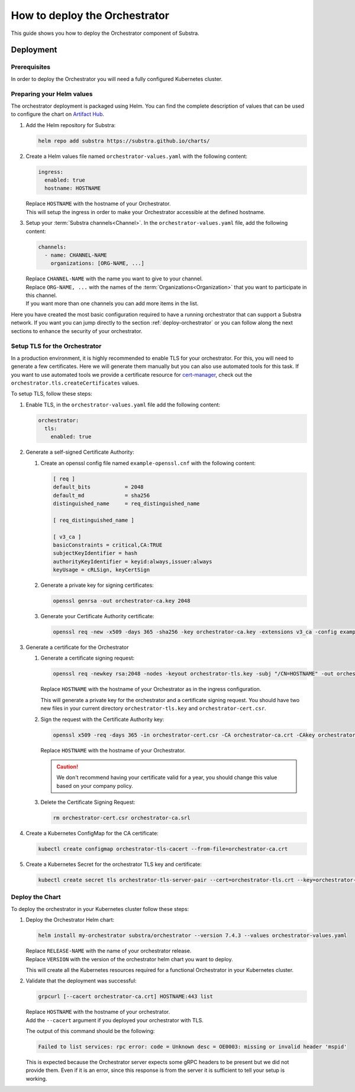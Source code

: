 ******************************
How to deploy the Orchestrator
******************************

This guide shows you how to deploy the Orchestrator component of Substra.

Deployment
==========

Prerequisites
-------------

In order to deploy the Orchestrator you will need a fully configured Kubernetes cluster.

Preparing your Helm values
--------------------------

The orchestrator deployment is packaged using Helm.
You can find the complete description of values that can be used to configure the chart on `Artifact Hub <https://artifacthub.io/packages/helm/substra/orchestrator>`_.

#. Add the Helm repository for Substra:

   .. code-block:: bash

      helm repo add substra https://substra.github.io/charts/

#. Create a Helm values file named ``orchestrator-values.yaml`` with the following content:

   .. code-block:: yaml

      ingress:
        enabled: true
        hostname: HOSTNAME

   | Replace ``HOSTNAME`` with the hostname of your Orchestrator.
   | This will setup the ingress in order to make your Orchestrator accessible at the defined hostname.

#. Setup your :term:`Substra channels<Channel>`.
   In the ``orchestrator-values.yaml`` file, add the following content:
        
   .. code-block:: yaml

      channels:
        - name: CHANNEL-NAME
          organizations: [ORG-NAME, ...]

   | Replace ``CHANNEL-NAME`` with the name you want to give to your channel.
   | Replace ``ORG-NAME, ...`` with the names of the :term:`Organizations<Organization>` that you want to participate in this channel.
   | If you want more than one channels you can add more items in the list.

Here you have created the most basic configuration required to have a running orchestrator that can support a Substra network.
If you want you can jump directly to the section :ref:`deploy-orchestrator` or you can follow along the next sections to enhance the security of your orchestrator.

Setup TLS for the Orchestrator
------------------------------

In a production environment, it is highly recommended to enable TLS for your orchestrator.
For this, you will need to generate a few certificates.
Here we will generate them manually but you can also use automated tools for this task.
If you want to use automated tools we provide a certificate resource for `cert-manager <https://cert-manager.io/>`_, check out the ``orchestrator.tls.createCertificates`` values.

To setup TLS, follow these steps:

#. Enable TLS, in the ``orchestrator-values.yaml`` file add the following content:

   .. code-block:: yaml

      orchestrator:
        tls:
          enabled: true

#. Generate a self-signed Certificate Authority:

   #. Create an openssl config file named ``example-openssl.cnf`` with the following content:

      .. code-block:: ini

         [ req ]
         default_bits		= 2048
         default_md		= sha256
         distinguished_name	= req_distinguished_name

         [ req_distinguished_name ]

         [ v3_ca ]
         basicConstraints = critical,CA:TRUE
         subjectKeyIdentifier = hash
         authorityKeyIdentifier = keyid:always,issuer:always
         keyUsage = cRLSign, keyCertSign

   #. Generate a private key for signing certificates:

      .. code-block:: bash

         openssl genrsa -out orchestrator-ca.key 2048

   #. Generate your Certificate Authority certificate:
        
      .. code-block:: bash

        openssl req -new -x509 -days 365 -sha256 -key orchestrator-ca.key -extensions v3_ca -config example-openssl.cnf -subj "/CN=Orchestrator Root CA" -out orchestrator-ca.crt

#. Generate a certificate for the Orchestrator

   #. Generate a certificate signing request:

      .. code-block:: bash

         openssl req -newkey rsa:2048 -nodes -keyout orchestrator-tls.key -subj "/CN=HOSTNAME" -out orchestrator-cert.csr

      | Replace ``HOSTNAME`` with the hostname of your Orchestrator as in the ingress configuration.
      
      This will generate a private key for the orchestrator and a certificate signing request.
      You should have two new files in your current directory ``orchestrator-tls.key`` and ``orchestrator-cert.csr``.

   #. Sign the request with the Certificate Authority key:

      .. code-block:: bash

         openssl x509 -req -days 365 -in orchestrator-cert.csr -CA orchestrator-ca.crt -CAkey orchestrator-ca.key -CAcreateserial -out orchestrator-tls.crt -extfile <(printf "subjectAltName=DNS:HOSTNAME")

      | Replace ``HOSTNAME`` with the hostname of your Orchestrator.

      .. caution:: 
         We don't recommend having your certificate valid for a year, you should change this value based on your company policy.

   #. Delete the Certificate Signing Request:

      .. code-block:: bash

         rm orchestrator-cert.csr orchestrator-ca.srl

#. Create a Kubernetes ConfigMap for the CA certificate:
   
   .. code-block:: bash
      
      kubectl create configmap orchestrator-tls-cacert --from-file=orchestrator-ca.crt

#. Create a Kubernetes Secret for the orchestrator TLS key and certificate:

   .. code-block:: bash
      
      kubectl create secret tls orchestrator-tls-server-pair --cert=orchestrator-tls.crt --key=orchestrator-tls.key

.. _deploy-orchestrator:

Deploy the Chart
----------------

To deploy the orchestrator in your Kubernetes cluster follow these steps:

#. Deploy the Orchestrator Helm chart:

   .. code-block:: bash

      helm install my-orchestrator substra/orchestrator --version 7.4.3 --values orchestrator-values.yaml

   | Replace ``RELEASE-NAME`` with the name of your orchestrator release.
   | Replace ``VERSION`` with the version of the orchestrator helm chart you want to deploy.
   
   This will create all the Kubernetes resources required for a functional Orchestrator in your Kubernetes cluster.

#. Validate that the deployment was successful:

   .. code-block:: bash

      grpcurl [--cacert orchestrator-ca.crt] HOSTNAME:443 list

   | Replace ``HOSTNAME`` with the hostname of your orchestrator.
   | Add the ``--cacert`` argument if you deployed your orchestrator with TLS.
        
   The output of this command should be the following:

   .. code-block::

      Failed to list services: rpc error: code = Unknown desc = OE0003: missing or invalid header 'mspid'

   This is expected because the Orchestrator server expects some gRPC headers to be present but we did not provide them.
   Even if it is an error, since this response is from the server it is sufficient to tell your setup is working.
